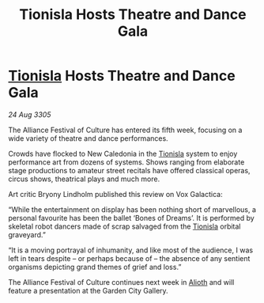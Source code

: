 :PROPERTIES:
:ID:       ac420eee-3265-4f71-9e46-ca176babc65f
:END:
#+title: Tionisla Hosts Theatre and Dance Gala
#+filetags: :Alliance:galnet:

* [[id:0b991a8e-234a-4888-8c0a-b3c64498f217][Tionisla]] Hosts Theatre and Dance Gala

/24 Aug 3305/

The Alliance Festival of Culture has entered its fifth week, focusing on a wide variety of theatre and dance performances. 

Crowds have flocked to New Caledonia in the [[id:0b991a8e-234a-4888-8c0a-b3c64498f217][Tionisla]] system to enjoy performance art from dozens of systems. Shows ranging from elaborate stage productions to amateur street recitals have offered classical operas, circus shows, theatrical plays and much more. 

Art critic Bryony Lindholm published this review on Vox Galactica: 

“While the entertainment on display has been nothing short of marvellous, a personal favourite has been the ballet ‘Bones of Dreams’. It is performed by skeletal robot dancers made of scrap salvaged from the [[id:0b991a8e-234a-4888-8c0a-b3c64498f217][Tionisla]] orbital graveyard.” 

“It is a moving portrayal of inhumanity, and like most of the audience, I was left in tears despite – or perhaps because of – the absence of any sentient organisms depicting grand themes of grief and loss.” 

The Alliance Festival of Culture continues next week in [[id:5c4e0227-24c0-4696-b2e1-5ba9fe0308f5][Alioth]] and will feature a presentation at the Garden City Gallery.
